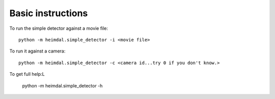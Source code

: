 Basic instructions
==================

To run the simple detector against a movie file::

  python -m heimdal.simple_detector -i <movie file>

To run it against a camera::

  python -m heimdal.simple_detector -c <camera id...try 0 if you don't know.>

To get full help:L

  python -m heimdal.simple_detector -h

